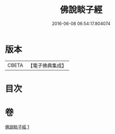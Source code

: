 #+TITLE: 佛說睒子經 
#+DATE: 2016-06-08 06:54:17.804074

* 版本
 |     CBETA|【電子佛典集成】|

* 目次

* 卷
[[file:KR6b0028_001.txt][佛說睒子經 1]]

